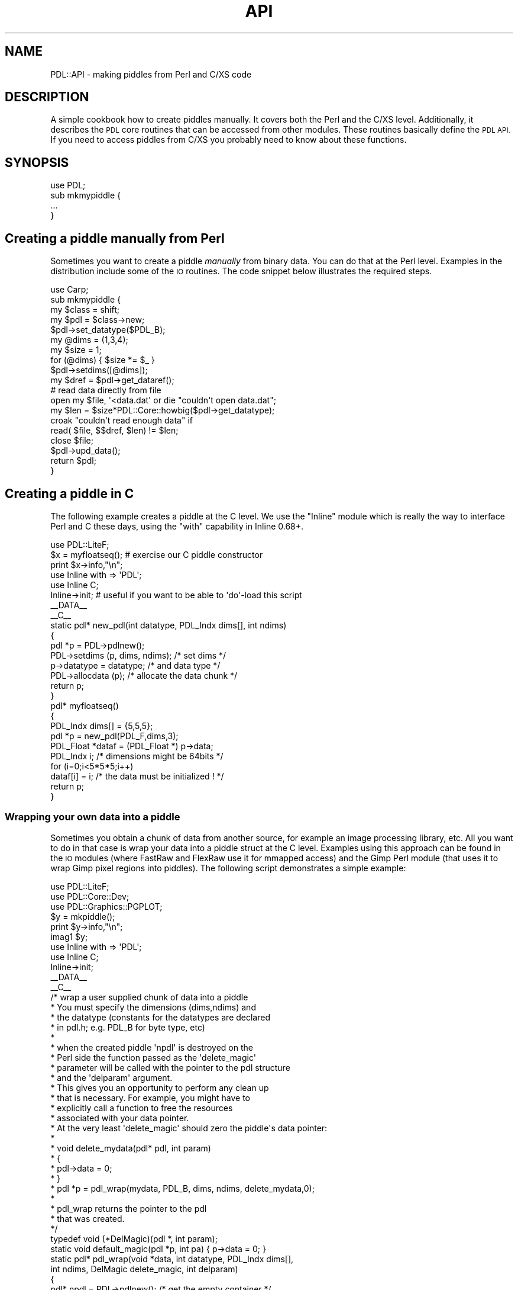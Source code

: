 .\" Automatically generated by Pod::Man 4.14 (Pod::Simple 3.40)
.\"
.\" Standard preamble:
.\" ========================================================================
.de Sp \" Vertical space (when we can't use .PP)
.if t .sp .5v
.if n .sp
..
.de Vb \" Begin verbatim text
.ft CW
.nf
.ne \\$1
..
.de Ve \" End verbatim text
.ft R
.fi
..
.\" Set up some character translations and predefined strings.  \*(-- will
.\" give an unbreakable dash, \*(PI will give pi, \*(L" will give a left
.\" double quote, and \*(R" will give a right double quote.  \*(C+ will
.\" give a nicer C++.  Capital omega is used to do unbreakable dashes and
.\" therefore won't be available.  \*(C` and \*(C' expand to `' in nroff,
.\" nothing in troff, for use with C<>.
.tr \(*W-
.ds C+ C\v'-.1v'\h'-1p'\s-2+\h'-1p'+\s0\v'.1v'\h'-1p'
.ie n \{\
.    ds -- \(*W-
.    ds PI pi
.    if (\n(.H=4u)&(1m=24u) .ds -- \(*W\h'-12u'\(*W\h'-12u'-\" diablo 10 pitch
.    if (\n(.H=4u)&(1m=20u) .ds -- \(*W\h'-12u'\(*W\h'-8u'-\"  diablo 12 pitch
.    ds L" ""
.    ds R" ""
.    ds C` ""
.    ds C' ""
'br\}
.el\{\
.    ds -- \|\(em\|
.    ds PI \(*p
.    ds L" ``
.    ds R" ''
.    ds C`
.    ds C'
'br\}
.\"
.\" Escape single quotes in literal strings from groff's Unicode transform.
.ie \n(.g .ds Aq \(aq
.el       .ds Aq '
.\"
.\" If the F register is >0, we'll generate index entries on stderr for
.\" titles (.TH), headers (.SH), subsections (.SS), items (.Ip), and index
.\" entries marked with X<> in POD.  Of course, you'll have to process the
.\" output yourself in some meaningful fashion.
.\"
.\" Avoid warning from groff about undefined register 'F'.
.de IX
..
.nr rF 0
.if \n(.g .if rF .nr rF 1
.if (\n(rF:(\n(.g==0)) \{\
.    if \nF \{\
.        de IX
.        tm Index:\\$1\t\\n%\t"\\$2"
..
.        if !\nF==2 \{\
.            nr % 0
.            nr F 2
.        \}
.    \}
.\}
.rr rF
.\" ========================================================================
.\"
.IX Title "API 1"
.TH API 1 "2019-12-08" "perl v5.32.0" "User Contributed Perl Documentation"
.\" For nroff, turn off justification.  Always turn off hyphenation; it makes
.\" way too many mistakes in technical documents.
.if n .ad l
.nh
.SH "NAME"
PDL::API \- making piddles from Perl and C/XS code
.SH "DESCRIPTION"
.IX Header "DESCRIPTION"
A simple cookbook how to create piddles manually.
It covers both the Perl and the C/XS level.
Additionally, it describes the \s-1PDL\s0 core routines
that can be accessed from other modules. These
routines basically define the \s-1PDL API.\s0 If you need to
access piddles from C/XS you probably need to know
about these functions.
.SH "SYNOPSIS"
.IX Header "SYNOPSIS"
.Vb 4
\&  use PDL;
\&  sub mkmypiddle {
\&   ...
\&  }
.Ve
.SH "Creating a piddle manually from Perl"
.IX Header "Creating a piddle manually from Perl"
Sometimes you want to create a piddle \fImanually\fR
from binary data. You can do that at the Perl level.
Examples in the distribution include some of the
\&\s-1IO\s0 routines. The code snippet below illustrates the
required steps.
.PP
.Vb 10
\&   use Carp;
\&   sub mkmypiddle {
\&     my $class = shift;
\&     my $pdl  = $class\->new;
\&     $pdl\->set_datatype($PDL_B);
\&     my @dims = (1,3,4);
\&     my $size = 1;
\&     for (@dims) { $size *= $_ }
\&     $pdl\->setdims([@dims]);
\&     my $dref = $pdl\->get_dataref();
\&
\&     # read data directly from file
\&     open my $file, \*(Aq<data.dat\*(Aq or die "couldn\*(Aqt open data.dat";
\&     my $len = $size*PDL::Core::howbig($pdl\->get_datatype);
\&     croak "couldn\*(Aqt read enough data" if
\&       read( $file, $$dref, $len) != $len;
\&     close $file;
\&     $pdl\->upd_data();
\&
\&     return $pdl;
\&   }
.Ve
.SH "Creating a piddle in C"
.IX Header "Creating a piddle in C"
The following example creates a piddle at the C level.
We use the \f(CW\*(C`Inline\*(C'\fR module which is really the way to interface
Perl and C these days, using the \f(CW\*(C`with\*(C'\fR capability in Inline 0.68+.
.PP
.Vb 1
\&   use PDL::LiteF;
\&
\&   $x = myfloatseq(); # exercise our C piddle constructor
\&
\&   print $x\->info,"\en";
\&
\&   use Inline with => \*(AqPDL\*(Aq;
\&   use Inline C;
\&   Inline\->init; # useful if you want to be able to \*(Aqdo\*(Aq\-load this script
\&
\&   _\|_DATA_\|_
\&
\&   _\|_C_\|_
\&
\&   static pdl* new_pdl(int datatype, PDL_Indx dims[], int ndims)
\&   {
\&     pdl *p = PDL\->pdlnew();
\&     PDL\->setdims (p, dims, ndims);  /* set dims */
\&     p\->datatype = datatype;         /* and data type */
\&     PDL\->allocdata (p);             /* allocate the data chunk */
\&
\&     return p;
\&   }
\&
\&   pdl* myfloatseq()
\&   {
\&     PDL_Indx dims[] = {5,5,5};
\&     pdl *p = new_pdl(PDL_F,dims,3);
\&     PDL_Float *dataf = (PDL_Float *) p\->data;
\&     PDL_Indx i; /* dimensions might be 64bits */
\&
\&     for (i=0;i<5*5*5;i++)
\&       dataf[i] = i; /* the data must be initialized ! */
\&     return p;
\&   }
.Ve
.SS "Wrapping your own data into a piddle"
.IX Subsection "Wrapping your own data into a piddle"
Sometimes you obtain a chunk of data from another
source, for example an image processing library, etc.
All you want to do in that case is wrap your data
into a piddle struct at the C level. Examples using this approach
can be found in the \s-1IO\s0 modules (where FastRaw and FlexRaw
use it for mmapped access) and the Gimp Perl module (that
uses it to wrap Gimp pixel regions into piddles).
The following script demonstrates a simple example:
.PP
.Vb 3
\&   use PDL::LiteF;
\&   use PDL::Core::Dev;
\&   use PDL::Graphics::PGPLOT;
\&
\&   $y = mkpiddle();
\&
\&   print $y\->info,"\en";
\&
\&   imag1 $y;
\&
\&   use Inline with => \*(AqPDL\*(Aq;
\&   use Inline C;
\&   Inline\->init;
\&
\&   _\|_DATA_\|_
\&
\&   _\|_C_\|_
\&
\&   /* wrap a user supplied chunk of data into a piddle
\&    * You must specify the dimensions (dims,ndims) and 
\&    * the datatype (constants for the datatypes are declared
\&    * in pdl.h; e.g. PDL_B for byte type, etc)
\&    *
\&    * when the created piddle \*(Aqnpdl\*(Aq is destroyed on the
\&    * Perl side the function passed as the \*(Aqdelete_magic\*(Aq
\&    * parameter will be called with the pointer to the pdl structure
\&    * and the \*(Aqdelparam\*(Aq argument.
\&    * This gives you an opportunity to perform any clean up
\&    * that is necessary. For example, you might have to
\&    * explicitly call a function to free the resources
\&    * associated with your data pointer.
\&    * At the very least \*(Aqdelete_magic\*(Aq should zero the piddle\*(Aqs data pointer:
\&    * 
\&    *     void delete_mydata(pdl* pdl, int param)
\&    *     {
\&    *       pdl\->data = 0;
\&    *     }
\&    *     pdl *p = pdl_wrap(mydata, PDL_B, dims, ndims, delete_mydata,0);
\&    *
\&    * pdl_wrap returns the pointer to the pdl
\&    * that was created.
\&    */
\&   typedef void (*DelMagic)(pdl *, int param);
\&   static void default_magic(pdl *p, int pa) { p\->data = 0; }
\&   static pdl* pdl_wrap(void *data, int datatype, PDL_Indx dims[],
\&                        int ndims, DelMagic delete_magic, int delparam)
\&   {
\&     pdl* npdl = PDL\->pdlnew(); /* get the empty container */
\&
\&     PDL\->setdims(npdl,dims,ndims); /* set dims      */
\&     npdl\->datatype = datatype;     /* and data type */
\&     npdl\->data = data;             /* point it to your data */
\&     /* make sure the core doesn\*(Aqt meddle with your data */
\&     npdl\->state |= PDL_DONTTOUCHDATA | PDL_ALLOCATED;
\&     if (delete_magic != NULL)
\&       PDL\->add_deletedata_magic(npdl, delete_magic, delparam);
\&     else
\&       PDL\->add_deletedata_magic(npdl, default_magic, 0);
\&     return npdl;
\&   }
\&
\&   #define SZ 256
\&   /* a really silly function that makes a ramp image
\&    * in reality this could be an opaque function
\&    * in some library that you are using
\&    */
\&   static PDL_Byte* mkramp(void)
\&   {
\&     PDL_Byte *data;
\&     int i; /* should use PDL_Indx to support 64bit pdl indexing */
\&
\&     if ((data = malloc(SZ*SZ*sizeof(PDL_Byte))) == NULL)
\&       croak("mkramp: Couldn\*(Aqt allocate memory");
\&     for (i=0;i<SZ*SZ;i++)
\&       data[i] = i % SZ;
\&
\&     return data;
\&   }
\&
\&   /* this function takes care of the required clean\-up */
\&   static void delete_myramp(pdl* p, int param)
\&   {
\&     if (p\->data)
\&       free(p\->data);
\&     p\->data = 0;
\&   }
\&
\&   pdl* mkpiddle()
\&   {
\&     PDL_Indx dims[] = {SZ,SZ};
\&     pdl *p;
\&
\&     p = pdl_wrap((void *) mkramp(), PDL_B, dims, 2, 
\&                  delete_myramp,0); /* the delparam is abitrarily set to 0 */
\&     return p;
\&   }
.Ve
.SH "The gory details"
.IX Header "The gory details"
.SS "The Core struct \*(-- getting at \s-1PDL\s0 core routines at runtime"
.IX Subsection "The Core struct getting at PDL core routines at runtime"
\&\s-1PDL\s0 uses a technique similar to that employed by the Tk modules
to let other modules use its core routines. A pointer to all
shared core \s-1PDL\s0 routines is stored in the \f(CW$PDL::SHARE\fR variable.
\&\s-1XS\s0 code should get hold of this pointer at boot time so that
the rest of the C/XS code can then use that pointer for access
at run time. This initial loading of the pointer is most easily
achieved using the functions \f(CW\*(C`PDL_AUTO_INCLUDE\*(C'\fR and \f(CW\*(C`PDL_BOOT\*(C'\fR
that are defined and exported by \f(CW\*(C`PDL::Core::Dev\*(C'\fR. Typical usage
with the Inline module has already been demonstrated:
.PP
.Vb 1
\&   use Inline with => \*(AqPDL\*(Aq;
.Ve
.PP
In earlier versions of \f(CW\*(C`Inline\*(C'\fR, this was achieved like this:
.PP
.Vb 5
\&   use Inline C => Config =>
\&     INC           => &PDL_INCLUDE,
\&     TYPEMAPS      => &PDL_TYPEMAP,
\&     AUTO_INCLUDE  => &PDL_AUTO_INCLUDE, # declarations
\&     BOOT          => &PDL_BOOT;         # code for the XS boot section
.Ve
.PP
The code returned by \f(CW\*(C`PDL_AUTO_INCLUDE\*(C'\fR makes sure that \fIpdlcore.h\fR
is included and declares the static variables to hold the pointer to
the \f(CW\*(C`Core\*(C'\fR struct. It looks something like this:
.PP
.Vb 1
\&   print PDL_AUTO_INCLUDE;
\&
\& #include <pdlcore.h>
\& static Core* PDL; /* Structure holds core C functions */
\& static SV* CoreSV;       /* Gets pointer to Perl var holding core structure */
.Ve
.PP
The code returned by \f(CW\*(C`PDL_BOOT\*(C'\fR retrieves the \f(CW$PDL::SHARE\fR variable
and initializes the pointer to the \f(CW\*(C`Core\*(C'\fR struct. For those who know
their way around the Perl \s-1API\s0 here is the code:
.PP
.Vb 11
\&   perl_require_pv ("PDL/Core.pm"); /* make sure PDL::Core is loaded */
\&#ifndef aTHX_
\&#define aTHX_
\&#endif
\&   if (SvTRUE (ERRSV)) Perl_croak(aTHX_ "%s",SvPV_nolen (ERRSV));
\&   CoreSV = perl_get_sv("PDL::SHARE",FALSE);  /* SV* value */
\&   if (CoreSV==NULL)
\&     Perl_croak(aTHX_ "We require the PDL::Core module, which was not found");
\&   PDL = INT2PTR(Core*,SvIV( CoreSV ));  /* Core* value */
\&   if (PDL\->Version != PDL_CORE_VERSION)
\&     Perl_croak(aTHX_ "[PDL\->Version: \e%d PDL_CORE_VERSION: \e%d XS_VERSION: \e%s] The code needs to be recompiled against the newly installed PDL", PDL\->Version, PDL_CORE_VERSION, XS_VERSION);
.Ve
.PP
The \f(CW\*(C`Core\*(C'\fR struct contains version info to ensure that the structure defined
in \fIpdlcore.h\fR really corresponds to the one obtained at runtime. The code
above tests for this
.PP
.Vb 2
\&   if (PDL\->Version != PDL_CORE_VERSION)
\&     ....
.Ve
.PP
For more information on the Core struct see PDL::Internals.
.PP
With these preparations your code can now access the
core routines as already shown in some of the examples above, e.g.
.PP
.Vb 1
\&  pdl *p = PDL\->pdlnew();
.Ve
.PP
By default the C variable named \f(CW\*(C`PDL\*(C'\fR is used to hold the pointer to the
\&\f(CW\*(C`Core\*(C'\fR struct. If that is (for whichever reason) a problem you can
explicitly specify a name for the variable with the \f(CW\*(C`PDL_AUTO_INCLUDE\*(C'\fR
and the \f(CW\*(C`PDL_BOOT\*(C'\fR routines:
.PP
.Vb 5
\&   use Inline C => Config =>
\&     INC           => &PDL_INCLUDE,
\&     TYPEMAPS      => &PDL_TYPEMAP,
\&     AUTO_INCLUDE  => &PDL_AUTO_INCLUDE \*(AqPDL_Corep\*(Aq,
\&     BOOT          => &PDL_BOOT \*(AqPDL_Corep\*(Aq;
.Ve
.PP
Make sure you use the same identifier with \f(CW\*(C`PDL_AUTO_INCLUDE\*(C'\fR
and \f(CW\*(C`PDL_BOOT\*(C'\fR and use that same identifier in your own code.
E.g., continuing from the example above:
.PP
.Vb 1
\&  pdl *p = PDL_Corep\->pdlnew();
.Ve
.SS "Some selected core routines explained"
.IX Subsection "Some selected core routines explained"
The full definition of the \f(CW\*(C`Core\*(C'\fR struct can be found in the file
\&\fIpdlcore.h\fR. In the following the most frequently used member
functions of this struct are briefly explained.
.IP "\(bu" 5
\&\f(CW\*(C`pdl *SvPDLV(SV *sv)\*(C'\fR
.IP "\(bu" 5
\&\f(CW\*(C`pdl *SetSV_PDL(SV *sv, pdl *it)\*(C'\fR
.IP "\(bu" 5
\&\f(CW\*(C`pdl *pdlnew()\*(C'\fR
.Sp
\&\f(CW\*(C`pdlnew\*(C'\fR returns an empty pdl object that needs further initialization
to turn it into a proper piddle. Example:
.Sp
.Vb 3
\&  pdl *p = PDL\->pdlnew();
\&  PDL\->setdims(p,dims,ndims);
\&  p\->datatype = PDL_B;
.Ve
.IP "\(bu" 5
\&\f(CW\*(C`pdl *null()\*(C'\fR
.IP "\(bu" 5
\&\f(CW\*(C`SV *copy(pdl* p, char* )\*(C'\fR
.IP "\(bu" 5
\&\f(CW\*(C`void *smalloc(STRLEN nbytes)\*(C'\fR
.IP "\(bu" 5
\&\f(CW\*(C`int howbig(int pdl_datatype)\*(C'\fR
.IP "\(bu" 5
\&\f(CW\*(C`void add_deletedata_magic(pdl *p, void (*func)(pdl*, int), int param)\*(C'\fR
.IP "\(bu" 5
\&\f(CW\*(C`void allocdata(pdl *p)\*(C'\fR
.IP "\(bu" 5
\&\f(CW\*(C`void make_physical(pdl *p)\*(C'\fR
.IP "\(bu" 5
\&\f(CW\*(C`void make_physdims(pdl *p)\*(C'\fR
.IP "\(bu" 5
\&\f(CW\*(C`void make_physvaffine(pdl *p)\*(C'\fR
.IP "\(bu" 5
\&\f(CW\*(C`void qsort_X(PDL_Xtype *data, PDL_Indx a, PDL_Indx b)\*(C'\fR and
\&\f(CW\*(C`void qsort_ind_X(PDL_Xtype *data, PDL_Indx *ix, PDL_Indx a, PDL_Indx b)\*(C'\fR
.Sp
where X is one of B,S,U,L,F,D and Xtype is one of Byte, Short, Ushort,
Long, Float or Double.  PDL_Indx is the C integer type corresponding to
appropriate indexing size for the perl configuration (ivsize and ivtype).
It can be either 'long' or 'long long' depending on whether your perl
is 32bit or 64bit enabled.
.IP "\(bu" 5
\&\f(CW\*(C`float NaN_float\*(C'\fR and
\&\f(CW\*(C`double NaN_double\*(C'\fR
.Sp
These are constants to produce the required NaN values.
.IP "\(bu" 5
\&\f(CW\*(C`void pdl_barf(const char* pat,...)\*(C'\fR and
\&\f(CW\*(C`void pdl_warn(const char* pat,...)\*(C'\fR
.Sp
These are C\-code equivalents of \f(CW\*(C`barf\*(C'\fR and \f(CW\*(C`warn\*(C'\fR. They include special handling of error or warning
messages during pthreading (i.e. processor multi-threading) that defer the messages until after pthreading
is completed. When pthreading is complete, perl's \f(CW\*(C`barf\*(C'\fR or \f(CW\*(C`warn\*(C'\fR is called with the deferred messages. This
is needed to keep from calling perl's \f(CW\*(C`barf\*(C'\fR or \f(CW\*(C`warn\*(C'\fR during pthreading, which can cause segfaults.
.Sp
Note that \f(CW\*(C`barf\*(C'\fR and \f(CW\*(C`warn\*(C'\fR have been redefined (using c\-preprocessor macros) in pdlcore.h to \f(CW\*(C`PDL\->barf\*(C'\fR
and \f(CW\*(C`PDL\->warn\*(C'\fR. This is to keep any \s-1XS\s0 or \s-1PP\s0 code from calling perl's \f(CW\*(C`barf\*(C'\fR or \f(CW\*(C`warn\*(C'\fR directly, which can
cause segfaults during pthreading.
.Sp
See PDL::ParallelCPU for more information on pthreading.
.SH "SEE ALSO"
.IX Header "SEE ALSO"
\&\s-1PDL\s0
.PP
Inline
.SS "Handy macros from pdl.h"
.IX Subsection "Handy macros from pdl.h"
Some of the C \s-1API\s0 functions return \f(CW\*(C`PDL_Anyval\*(C'\fR C type which
is a structure and therefore requires special handling.
.PP
You might want to use for example \f(CW\*(C`get_pdl_badvalue\*(C'\fR function:
.PP
.Vb 2
\& /* THIS DOES NOT WORK! (although it did in older PDL) */
\& if( PDL\->get_pdl_badvalue(a) == 0 )  { ... }
\&
\& /* THIS IS CORRECT */
\& double bad_a;
\& ANYVAL_TO_CTYPE(bad_a, double, PDL\->get_pdl_badvalue(a));
\& if( bad_a == 0 ) { ... }
.Ve
.PP
In pdl.h there are the following macros for handling PDL_Anyval from C code:
.PP
.Vb 4
\& ANYVAL_TO_SV(out_SV, in_anyval)
\& ANYVAL_FROM_CTYPE(out_anyval, out_anyval_type, in_variable)
\& ANYVAL_TO_CTYPE(out_variable, out_ctype, in_anyval)
\& ANYVAL_EQ_ANYVAL(x, y)
.Ve
.PP
As these macros where not available in older \s-1PDL\s0 versions you might want
to add the following defines into your C/XS code to make compatible with
older \s-1PDL\s0 versions.
.PP
.Vb 6
\& #if PDL_CORE_VERSION < 12
\& #define ANYVAL_TO_SV(outsv,inany)              outsv  = newSVnv((NV)(inany)
\& #define ANYVAL_FROM_CTYPE(outany,avtype,inval) outany = (PDL_Double)(inval)
\& #define ANYVAL_TO_CTYPE(outval,ctype,inany)    outval = (ctype)(inany)
\& #define ANYVAL_EQ_ANYVAL(x,y)                  (x == y)
\& #endif
.Ve
.SH "BUGS"
.IX Header "BUGS"
This manpage is still under development.
Feedback and corrections are welcome.
.SH "COPYRIGHT"
.IX Header "COPYRIGHT"
Copyright 2013 Chris Marshall (chm@cpan.org).
.PP
Copyright 2010 Christian Soeller (c.soeller@auckland.ac.nz).
You can distribute and/or modify this document under the same
terms as the current Perl license.
.PP
See: http://dev.perl.org/licenses/
